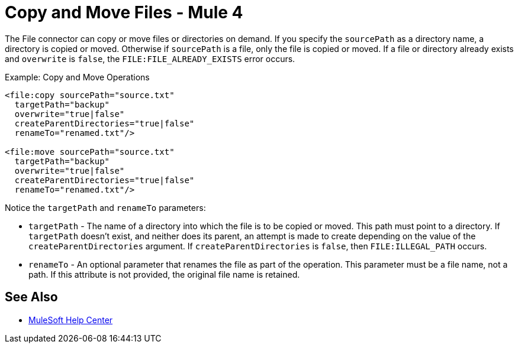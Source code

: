= Copy and Move Files - Mule 4
:page-aliases: connectors::file/file-copy-move.adoc

The File connector can copy or move files or directories on demand. If you specify the `sourcePath` as a directory name,
a directory is copied or moved. Otherwise if `sourcePath` is a file, only the file is copied or moved.
If a file or directory already exists and `overwrite` is `false`, the `FILE:FILE_ALREADY_EXISTS` error occurs.

.Example: Copy and Move Operations
[source,xml,linenums]
----
<file:copy sourcePath="source.txt"
  targetPath="backup"
  overwrite="true|false"
  createParentDirectories="true|false"
  renameTo="renamed.txt"/>

<file:move sourcePath="source.txt"
  targetPath="backup"
  overwrite="true|false"
  createParentDirectories="true|false"
  renameTo="renamed.txt"/>
----

Notice the `targetPath` and `renameTo` parameters:

* `targetPath` - The name of a directory into which the file is to be copied or moved. This path must point to a directory. If `targetPath` doesn't exist, and neither does its parent, an attempt is made to create depending on the value of the `createParentDirectories` argument. If `createParentDirectories` is `false`, then `FILE:ILLEGAL_PATH` occurs.

* `renameTo` - An optional parameter that renames the file as part of the operation. This parameter must be a file name, not a path. If this attribute is not provided, the original file name is retained.

== See Also

* https://help.mulesoft.com[MuleSoft Help Center]
